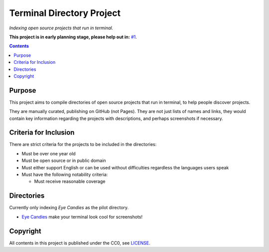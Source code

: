 ==========================
Terminal Directory Project
==========================

*Indexing open source projects that run in terminal.*

**This project is in early planning stage, please help out in:** `#1`_.

.. _#1: https://github.com/TermDir/INDEX/issues/1


.. contents:: **Contents**
   :local:
   :backlinks: top


Purpose
=======

This project aims to compile directories of open source projects that run in
terminal, to help people discover projects.

They are manually curated, publishing on GitHub (not Pages).  They are not just
lists of names and links, they would contain key information regarding the
projects with descriptions, and perhaps screenshots if necessary.


Criteria for Inclusion
======================

There are strict criteria for the projects to be included in the directories:

* Must be over one year old
* Must be open source or in public domain
* Must either support English or can be used without difficulties regardless
  the languages users speak
* Must have the following notability criteria:

  * Must receive reasonable coverage


Directories
===========

Currently only indexing *Eye Candies* as the pilot directory.

* `Eye Candies <https://github.com/TermDir/EyeCandies>`_ make your terminal
  look cool for screenshots!


Copyright
=========

All contents in this project is published under the CC0, see LICENSE_.

.. _LICENSE: LICENSE
